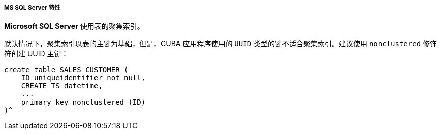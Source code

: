 :sourcesdir: ../../../../../source

[[db_mssql_features]]
===== MS SQL Server 特性

*Microsoft SQL Server* 使用表的聚集索引。

默认情况下，聚集索引以表的主键为基础，但是，CUBA 应用程序使用的 `UUID` 类型的键不适合聚集索引。建议使用 `nonclustered` 修饰符创建 UUID 主键：

[source, sql]
----
create table SALES_CUSTOMER (
    ID uniqueidentifier not null,
    CREATE_TS datetime,
    ...
    primary key nonclustered (ID)
)^
----

